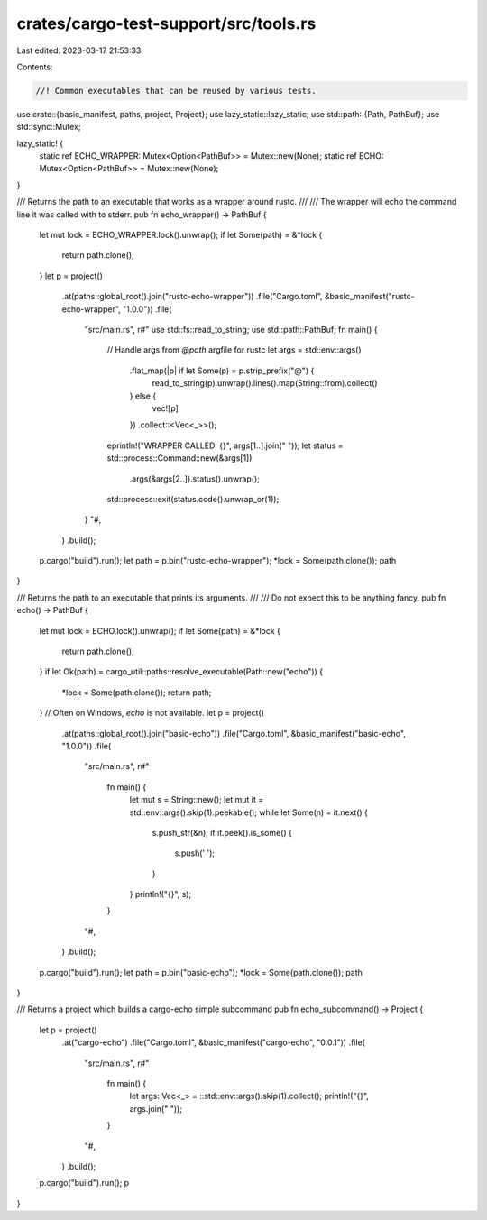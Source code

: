 crates/cargo-test-support/src/tools.rs
======================================

Last edited: 2023-03-17 21:53:33

Contents:

.. code-block:: rs

    //! Common executables that can be reused by various tests.

use crate::{basic_manifest, paths, project, Project};
use lazy_static::lazy_static;
use std::path::{Path, PathBuf};
use std::sync::Mutex;

lazy_static! {
    static ref ECHO_WRAPPER: Mutex<Option<PathBuf>> = Mutex::new(None);
    static ref ECHO: Mutex<Option<PathBuf>> = Mutex::new(None);
}

/// Returns the path to an executable that works as a wrapper around rustc.
///
/// The wrapper will echo the command line it was called with to stderr.
pub fn echo_wrapper() -> PathBuf {
    let mut lock = ECHO_WRAPPER.lock().unwrap();
    if let Some(path) = &*lock {
        return path.clone();
    }
    let p = project()
        .at(paths::global_root().join("rustc-echo-wrapper"))
        .file("Cargo.toml", &basic_manifest("rustc-echo-wrapper", "1.0.0"))
        .file(
            "src/main.rs",
            r#"
            use std::fs::read_to_string;
            use std::path::PathBuf;
            fn main() {
                // Handle args from `@path` argfile for rustc
                let args = std::env::args()
                    .flat_map(|p| if let Some(p) = p.strip_prefix("@") {
                        read_to_string(p).unwrap().lines().map(String::from).collect()
                    } else {
                        vec![p]
                    })
                    .collect::<Vec<_>>();
                eprintln!("WRAPPER CALLED: {}", args[1..].join(" "));
                let status = std::process::Command::new(&args[1])
                    .args(&args[2..]).status().unwrap();
                std::process::exit(status.code().unwrap_or(1));
            }
            "#,
        )
        .build();
    p.cargo("build").run();
    let path = p.bin("rustc-echo-wrapper");
    *lock = Some(path.clone());
    path
}

/// Returns the path to an executable that prints its arguments.
///
/// Do not expect this to be anything fancy.
pub fn echo() -> PathBuf {
    let mut lock = ECHO.lock().unwrap();
    if let Some(path) = &*lock {
        return path.clone();
    }
    if let Ok(path) = cargo_util::paths::resolve_executable(Path::new("echo")) {
        *lock = Some(path.clone());
        return path;
    }
    // Often on Windows, `echo` is not available.
    let p = project()
        .at(paths::global_root().join("basic-echo"))
        .file("Cargo.toml", &basic_manifest("basic-echo", "1.0.0"))
        .file(
            "src/main.rs",
            r#"
                fn main() {
                    let mut s = String::new();
                    let mut it = std::env::args().skip(1).peekable();
                    while let Some(n) = it.next() {
                        s.push_str(&n);
                        if it.peek().is_some() {
                            s.push(' ');
                        }
                    }
                    println!("{}", s);
                }
            "#,
        )
        .build();
    p.cargo("build").run();
    let path = p.bin("basic-echo");
    *lock = Some(path.clone());
    path
}

/// Returns a project which builds a cargo-echo simple subcommand
pub fn echo_subcommand() -> Project {
    let p = project()
        .at("cargo-echo")
        .file("Cargo.toml", &basic_manifest("cargo-echo", "0.0.1"))
        .file(
            "src/main.rs",
            r#"
                fn main() {
                    let args: Vec<_> = ::std::env::args().skip(1).collect();
                    println!("{}", args.join(" "));
                }
            "#,
        )
        .build();
    p.cargo("build").run();
    p
}


